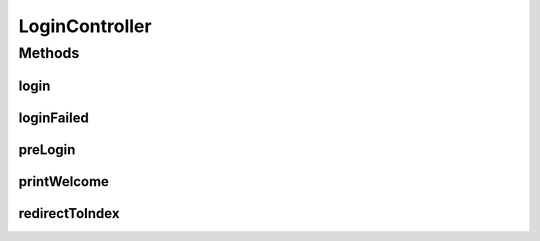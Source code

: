 .. java:import:: java.util Map

.. java:import:: org.springframework.stereotype Controller

.. java:import:: org.springframework.web.bind.annotation RequestMapping

.. java:import:: org.springframework.web.bind.annotation RequestMethod

LoginController
===============

.. java:package:: com.ncr.ATMMonitoring.controller
   :noindex:

.. java:type:: @Controller public class LoginController

   The Class LoginController. Controller for handling login related HTTP petitions.

   :author: Jorge López Fernández (lopez.fernandez.jorge@gmail.com)

Methods
-------
login
^^^^^

.. java:method:: @RequestMapping public String login()
   :outertype: LoginController

   Login URL.

   :return: the petition response

loginFailed
^^^^^^^^^^^

.. java:method:: @RequestMapping public String loginFailed(Map<String, Object> map)
   :outertype: LoginController

   Login failed URL.

   :param map: the map
   :return: the petition response

preLogin
^^^^^^^^

.. java:method:: @RequestMapping public String preLogin()
   :outertype: LoginController

   Render a page for redirect on the client to the correct login page. Is used for avoid login page on iframes

   :return: The request result

printWelcome
^^^^^^^^^^^^

.. java:method:: @RequestMapping public String printWelcome()
   :outertype: LoginController

   Index URL.

   :return: the petition response

redirectToIndex
^^^^^^^^^^^^^^^

.. java:method:: @RequestMapping public String redirectToIndex()
   :outertype: LoginController

   Base URL.

   :return: the petition response

